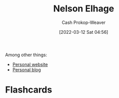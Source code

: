 :PROPERTIES:
:ID:       5c0d65a3-c200-43e2-afdc-ef6811b3c8ff
:LAST_MODIFIED: [2023-09-05 Tue 20:15]
:END:
#+title: Nelson Elhage
#+hugo_custom_front_matter: :slug "5c0d65a3-c200-43e2-afdc-ef6811b3c8ff"
#+author: Cash Prokop-Weaver
#+date: [2022-03-12 Sat 04:56]
#+startup: overview
#+filetags: :person:
Among other things:

- [[https://nelhage.com/][Personal website]]
- [[https://blog.nelhage.com/][Personal blog]]
* Flashcards
:PROPERTIES:
:ANKI_DECK: Default
:END:

